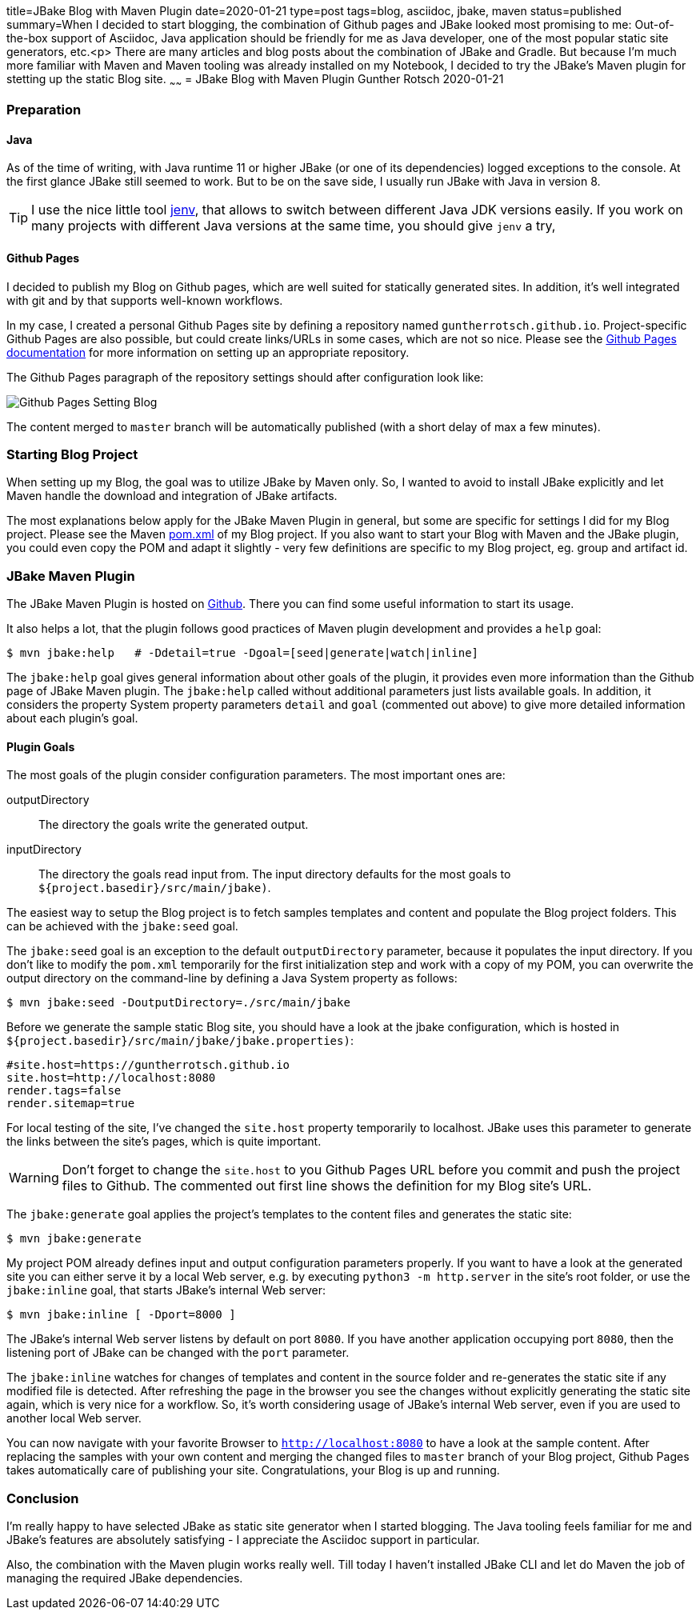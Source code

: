 title=JBake Blog with Maven Plugin
date=2020-01-21
type=post
tags=blog, asciidoc, jbake, maven
status=published
summary=When I decided to start blogging, the combination of Github pages and JBake looked most promising to me: Out-of-the-box support of Asciidoc, Java application should be friendly for me as Java developer, one of the most popular static site generators, etc.<p> There are many articles and blog posts about the combination of JBake and Gradle. But because I'm much more familiar with Maven and Maven tooling was already installed on my Notebook, I decided to try the JBake's Maven plugin for   stetting up the static Blog site.
~~~~~~
= JBake Blog with Maven Plugin
Gunther Rotsch
2020-01-21

=== Preparation

==== Java

As of the time of writing, with Java runtime 11 or higher JBake (or one
of its dependencies) logged exceptions to the console. At the first glance
JBake still seemed to work. But to be on the save side, I usually run JBake
with Java in version 8.

[TIP]
I use the nice little tool https://github.com/jenv/jenv[jenv], that allows
to switch between different Java JDK versions easily. If you work on many
projects with different Java versions at the same time, you should give `jenv`
a try,

==== Github Pages

I decided to publish my Blog on Github pages, which are well suited for
statically generated sites. In addition, it's well integrated with git
and by that supports well-known workflows.

In my case, I created a personal Github Pages site by defining a repository
named `guntherrotsch.github.io`. Project-specific Github Pages are also
possible, but could create links/URLs in some cases, which are not so nice.
Please see the
https://help.github.com/en/github/working-with-github-pages[Github Pages documentation]
for more information on setting up an appropriate repository.

The Github Pages paragraph of the repository settings should after
configuration  look like:

image::/assets/img/Github_Pages_Setting_Blog.png[]

The content merged to `master` branch will be automatically published
(with a short delay of max a few minutes).

=== Starting Blog Project

When setting up my Blog, the goal was to utilize JBake by Maven only.
So, I wanted to avoid to install JBake explicitly and let Maven handle
the download and integration of JBake artifacts.

The most explanations below apply for the JBake Maven Plugin in general,
but some are specific for settings I did for my Blog project. Please
see  the Maven
https://github.com/GuntherRotsch/guntherrotsch.github.io/blob/master/pom.xml[pom.xml]
of my Blog project. If you also want to start your Blog with Maven and the
JBake plugin, you could even copy the POM and adapt it slightly - very few
definitions are specific to my Blog project, eg. group and artifact id.

=== JBake Maven Plugin

The JBake Maven Plugin is hosted on
https://github.com/jbake-org/jbake-maven-plugin[Github].
There you can find some useful information to start its usage.

It also helps a lot, that the plugin follows good practices of Maven
plugin development and provides a `help` goal:

```
$ mvn jbake:help   # -Ddetail=true -Dgoal=[seed|generate|watch|inline]
```

The `jbake:help` goal gives general information about other goals of the plugin,
it provides even more information than the Github page of JBake Maven plugin.
The `jbake:help` called without additional parameters just lists available goals.
In addition, it considers the property System property parameters `detail` and
`goal` (commented out above) to give more detailed information about each
plugin's goal.

==== Plugin Goals

The most goals of the plugin consider configuration parameters. The most
important ones are:

outputDirectory::
The directory the goals write the generated output.

inputDirectory::
The directory the goals read input from. The input directory defaults for the
most goals to `${project.basedir}/src/main/jbake)`.

The easiest way to setup the Blog project is to fetch samples templates and
content and populate the Blog project folders. This can be achieved with
the `jbake:seed` goal.

The `jbake:seed` goal is an exception to the default `outputDirectory`
parameter, because it populates the input directory. If you don't like to
modify the `pom.xml` temporarily for the first initialization step and work
with a copy of my POM, you can overwrite the output directory on the
command-line by defining a Java System property as follows:

```
$ mvn jbake:seed -DoutputDirectory=./src/main/jbake
```

Before we generate the sample static Blog site, you should have a look at the
jbake configuration, which is hosted in
`${project.basedir}/src/main/jbake/jbake.properties)`:

[source,]
----
#site.host=https://guntherrotsch.github.io
site.host=http://localhost:8080
render.tags=false
render.sitemap=true
----

For local testing of the site, I've changed the `site.host` property temporarily
to localhost. JBake uses this parameter to generate the links between the site's
pages, which is quite important.

[WARNING]
Don't forget to change the `site.host` to you Github Pages URL before you commit
and push the project files to Github. The commented out first line shows the
definition for my Blog site's URL.

The `jbake:generate` goal applies the project's templates to the content files
and generates the static site:

```
$ mvn jbake:generate
```

My project POM already defines input and output configuration parameters
properly. If you want to have a look at the generated site you can either serve
it by a local Web server, e.g. by executing `python3 -m http.server` in the
site's root folder, or use the `jbake:inline` goal, that starts JBake's
internal Web server:

```
$ mvn jbake:inline [ -Dport=8000 ]
```

The JBake's internal Web server listens by default on port `8080`. If you have
another application occupying port `8080`, then the listening port of JBake can
be changed with the `port` parameter.

The `jbake:inline` watches for changes of templates and content in the source
folder and re-generates the static site if any modified file is detected.
After refreshing the page in the browser you see the changes without explicitly
generating the static site again, which is very nice for a workflow. So, it's
worth considering usage of JBake's internal Web server, even if you are used
to another local Web server.

You can now navigate with your favorite Browser to `http://localhost:8080` to
have a look at the sample content. After replacing the samples with your own
content and merging the changed files to `master` branch of your Blog project,
Github Pages takes automatically care of publishing your site. Congratulations,
your Blog is up and running.

=== Conclusion

I'm really happy to have selected JBake as static site generator when I started
blogging. The Java tooling feels familiar for me and JBake's features are
absolutely satisfying - I appreciate the Asciidoc support in particular.

Also, the combination with the Maven plugin works really well. Till today I
haven't installed JBake CLI and let do Maven the job of managing the required
JBake dependencies.
